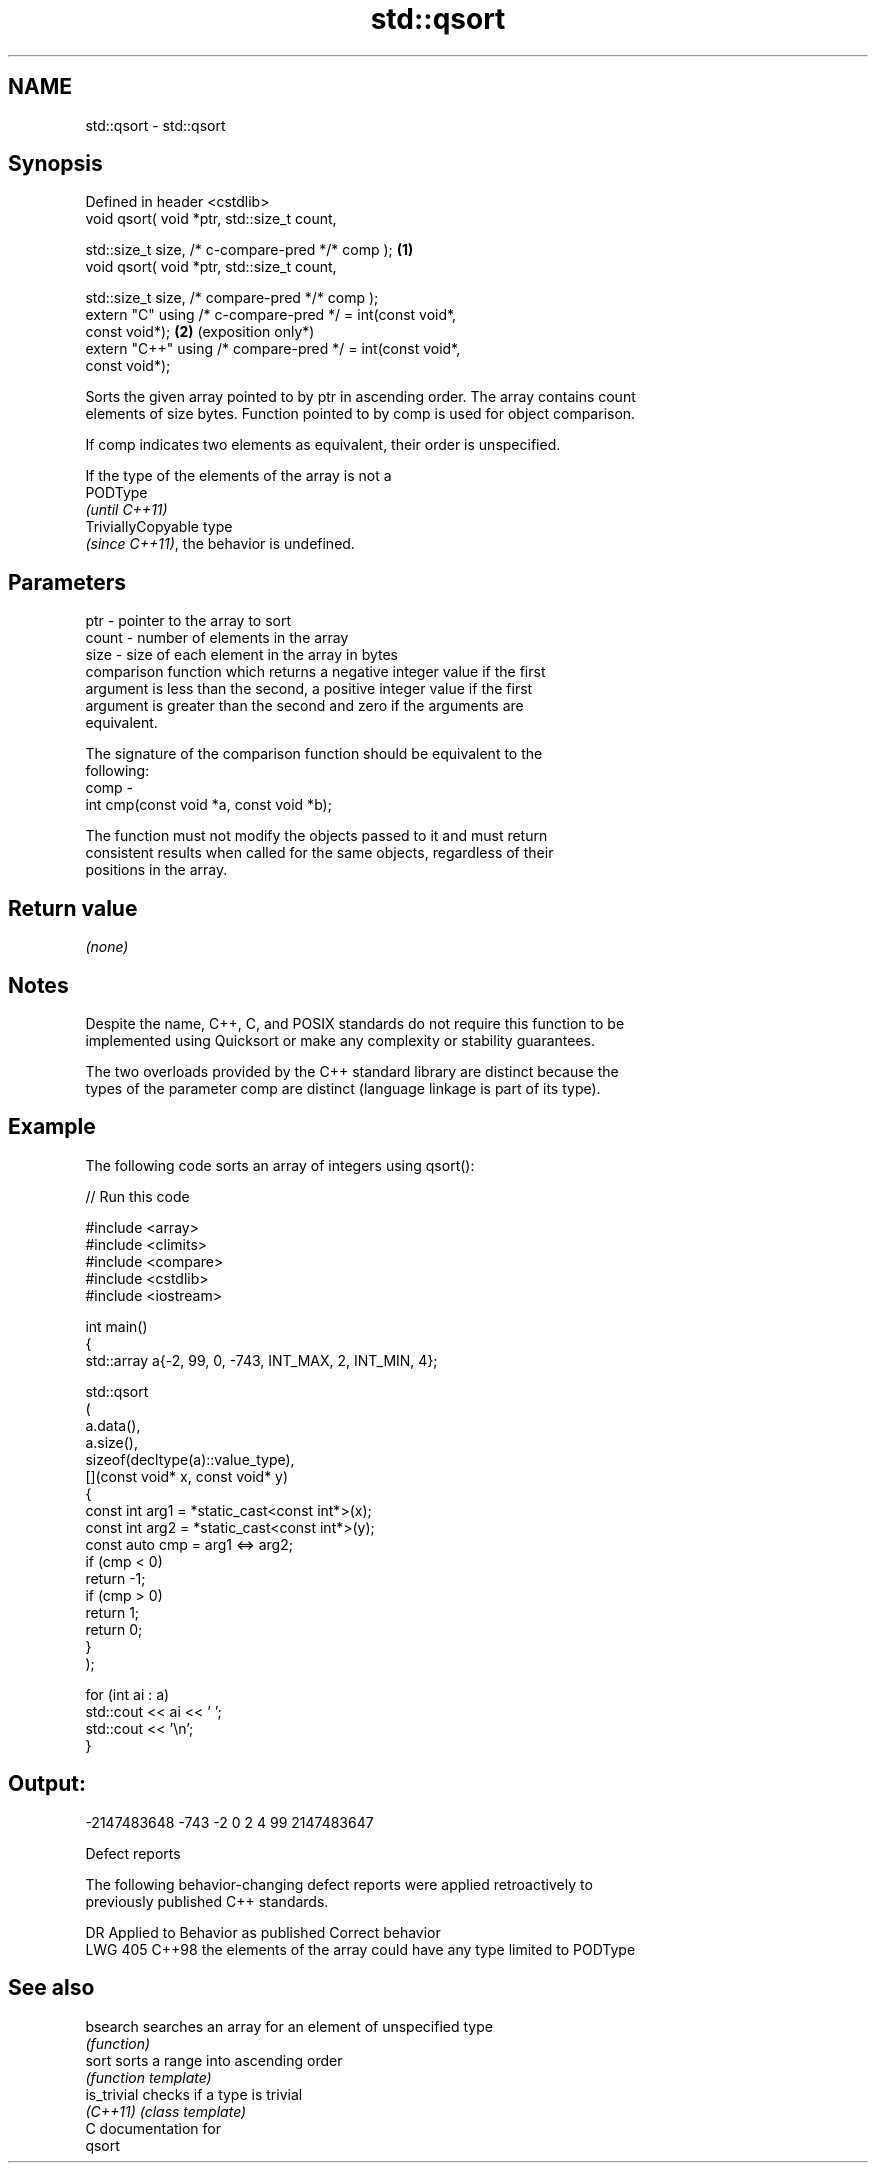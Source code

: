 .TH std::qsort 3 "2024.06.10" "http://cppreference.com" "C++ Standard Libary"
.SH NAME
std::qsort \- std::qsort

.SH Synopsis
   Defined in header <cstdlib>
   void qsort( void *ptr, std::size_t count,

               std::size_t size, /* c-compare-pred */* comp );   \fB(1)\fP
   void qsort( void *ptr, std::size_t count,

               std::size_t size, /* compare-pred */* comp );
   extern "C" using /* c-compare-pred */ = int(const void*,
   const void*);                                                 \fB(2)\fP (exposition only*)
   extern "C++" using /* compare-pred */ = int(const void*,
   const void*);

   Sorts the given array pointed to by ptr in ascending order. The array contains count
   elements of size bytes. Function pointed to by comp is used for object comparison.

   If comp indicates two elements as equivalent, their order is unspecified.

   If the type of the elements of the array is not a
   PODType
   \fI(until C++11)\fP
   TriviallyCopyable type
   \fI(since C++11)\fP, the behavior is undefined.

.SH Parameters

   ptr   - pointer to the array to sort
   count - number of elements in the array
   size  - size of each element in the array in bytes
           comparison function which returns a negative integer value if the first
           argument is less than the second, a positive integer value if the first
           argument is greater than the second and zero if the arguments are
           equivalent.

           The signature of the comparison function should be equivalent to the
           following:
   comp  -
            int cmp(const void *a, const void *b);

           The function must not modify the objects passed to it and must return
           consistent results when called for the same objects, regardless of their
           positions in the array.



.SH Return value

   \fI(none)\fP

.SH Notes

   Despite the name, C++, C, and POSIX standards do not require this function to be
   implemented using Quicksort or make any complexity or stability guarantees.

   The two overloads provided by the C++ standard library are distinct because the
   types of the parameter comp are distinct (language linkage is part of its type).

.SH Example

   The following code sorts an array of integers using qsort():


// Run this code

 #include <array>
 #include <climits>
 #include <compare>
 #include <cstdlib>
 #include <iostream>

 int main()
 {
     std::array a{-2, 99, 0, -743, INT_MAX, 2, INT_MIN, 4};

     std::qsort
     (
         a.data(),
         a.size(),
         sizeof(decltype(a)::value_type),
         [](const void* x, const void* y)
         {
             const int arg1 = *static_cast<const int*>(x);
             const int arg2 = *static_cast<const int*>(y);
             const auto cmp = arg1 <=> arg2;
             if (cmp < 0)
                 return -1;
             if (cmp > 0)
                 return 1;
             return 0;
         }
     );

     for (int ai : a)
         std::cout << ai << ' ';
     std::cout << '\\n';
 }

.SH Output:

 -2147483648 -743 -2 0 2 4 99 2147483647

   Defect reports

   The following behavior-changing defect reports were applied retroactively to
   previously published C++ standards.

     DR    Applied to             Behavior as published              Correct behavior
   LWG 405 C++98      the elements of the array could have any type limited to PODType

.SH See also

   bsearch    searches an array for an element of unspecified type
              \fI(function)\fP
   sort       sorts a range into ascending order
              \fI(function template)\fP
   is_trivial checks if a type is trivial
   \fI(C++11)\fP    \fI(class template)\fP
   C documentation for
   qsort
